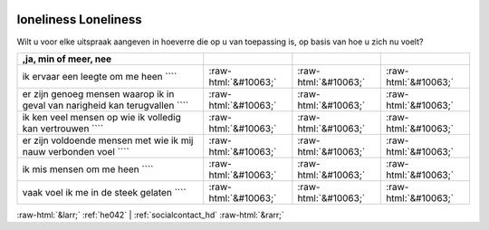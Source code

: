 .. _loneliness:

 
 .. role:: raw-html(raw) 
        :format: html 

loneliness Loneliness
=====================

Wilt u voor elke uitspraak aangeven in hoeverre die op u van toepassing is, op basis van hoe u zich nu voelt?

.. csv-table::
   :delim: |
   :header: ,ja, min of meer, nee

           ik ervaar een leegte om me heen ```` | :raw-html:`&#10063;`|:raw-html:`&#10063;`|:raw-html:`&#10063;`
           er zijn genoeg mensen waarop ik in geval van narigheid kan terugvallen ```` | :raw-html:`&#10063;`|:raw-html:`&#10063;`|:raw-html:`&#10063;`
           ik ken veel mensen op wie ik volledig kan vertrouwen ```` | :raw-html:`&#10063;`|:raw-html:`&#10063;`|:raw-html:`&#10063;`
           er zijn voldoende mensen met wie ik mij nauw verbonden voel ```` | :raw-html:`&#10063;`|:raw-html:`&#10063;`|:raw-html:`&#10063;`
           ik mis mensen om me heen ```` | :raw-html:`&#10063;`|:raw-html:`&#10063;`|:raw-html:`&#10063;`
           vaak voel ik me in de steek gelaten ```` | :raw-html:`&#10063;`|:raw-html:`&#10063;`|:raw-html:`&#10063;`

.. image:: ../_screenshots/loneliness.png


:raw-html:`&larr;` :ref:`he042` | :ref:`socialcontact_hd` :raw-html:`&rarr;`
